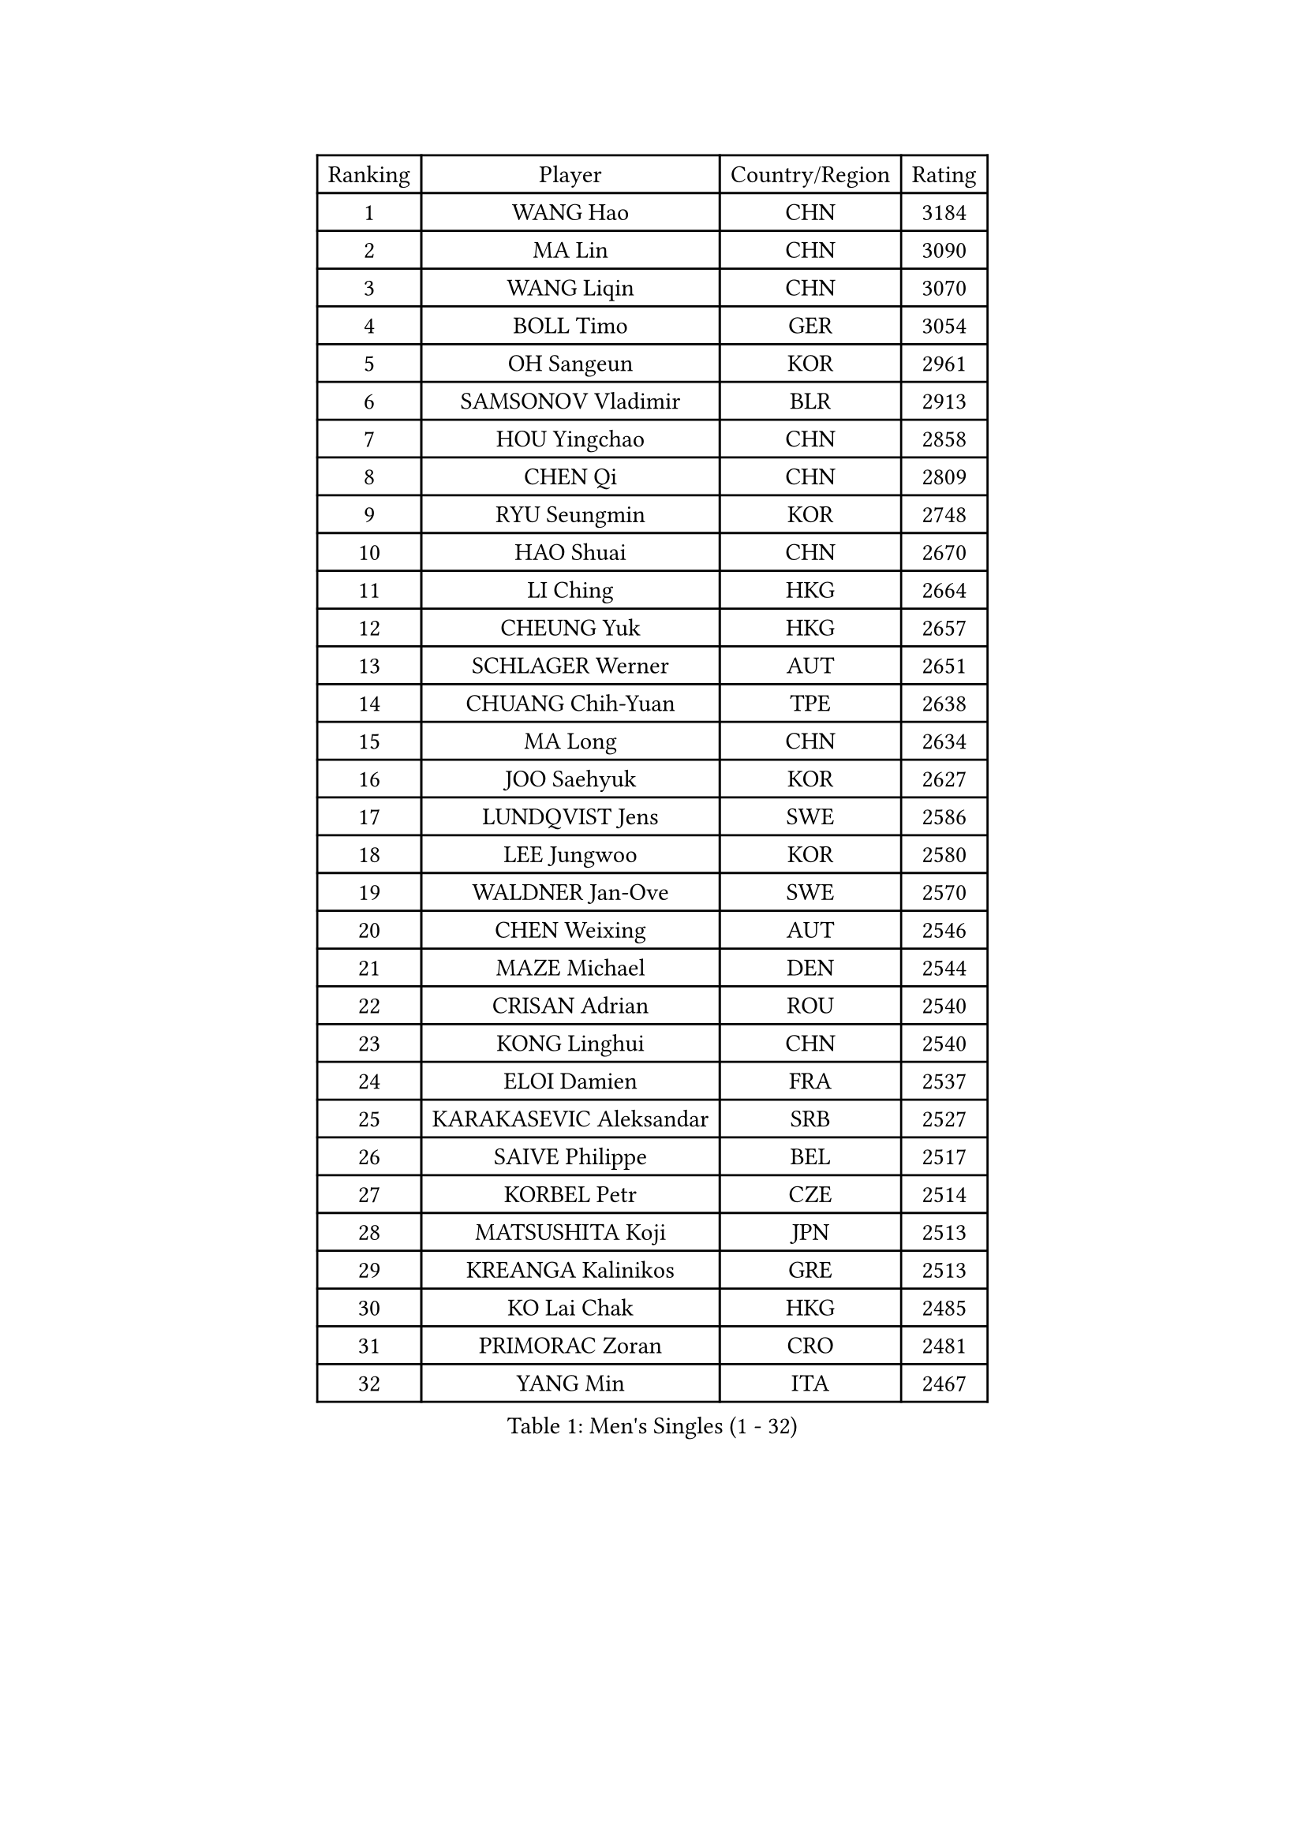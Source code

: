 
#set text(font: ("Courier New", "NSimSun"))
#figure(
  caption: "Men's Singles (1 - 32)",
    table(
      columns: 4,
      [Ranking], [Player], [Country/Region], [Rating],
      [1], [WANG Hao], [CHN], [3184],
      [2], [MA Lin], [CHN], [3090],
      [3], [WANG Liqin], [CHN], [3070],
      [4], [BOLL Timo], [GER], [3054],
      [5], [OH Sangeun], [KOR], [2961],
      [6], [SAMSONOV Vladimir], [BLR], [2913],
      [7], [HOU Yingchao], [CHN], [2858],
      [8], [CHEN Qi], [CHN], [2809],
      [9], [RYU Seungmin], [KOR], [2748],
      [10], [HAO Shuai], [CHN], [2670],
      [11], [LI Ching], [HKG], [2664],
      [12], [CHEUNG Yuk], [HKG], [2657],
      [13], [SCHLAGER Werner], [AUT], [2651],
      [14], [CHUANG Chih-Yuan], [TPE], [2638],
      [15], [MA Long], [CHN], [2634],
      [16], [JOO Saehyuk], [KOR], [2627],
      [17], [LUNDQVIST Jens], [SWE], [2586],
      [18], [LEE Jungwoo], [KOR], [2580],
      [19], [WALDNER Jan-Ove], [SWE], [2570],
      [20], [CHEN Weixing], [AUT], [2546],
      [21], [MAZE Michael], [DEN], [2544],
      [22], [CRISAN Adrian], [ROU], [2540],
      [23], [KONG Linghui], [CHN], [2540],
      [24], [ELOI Damien], [FRA], [2537],
      [25], [KARAKASEVIC Aleksandar], [SRB], [2527],
      [26], [SAIVE Philippe], [BEL], [2517],
      [27], [KORBEL Petr], [CZE], [2514],
      [28], [MATSUSHITA Koji], [JPN], [2513],
      [29], [KREANGA Kalinikos], [GRE], [2513],
      [30], [KO Lai Chak], [HKG], [2485],
      [31], [PRIMORAC Zoran], [CRO], [2481],
      [32], [YANG Min], [ITA], [2467],
    )
  )#pagebreak()

#set text(font: ("Courier New", "NSimSun"))
#figure(
  caption: "Men's Singles (33 - 64)",
    table(
      columns: 4,
      [Ranking], [Player], [Country/Region], [Rating],
      [33], [GARDOS Robert], [AUT], [2465],
      [34], [HE Zhiwen], [ESP], [2464],
      [35], [LIM Jaehyun], [KOR], [2463],
      [36], [MIZUTANI Jun], [JPN], [2455],
      [37], [GAO Ning], [SGP], [2455],
      [38], [LEE Jinkwon], [KOR], [2451],
      [39], [CHILA Patrick], [FRA], [2446],
      [40], [YANG Zi], [SGP], [2445],
      [41], [SMIRNOV Alexey], [RUS], [2443],
      [42], [ZHANG Chao], [CHN], [2437],
      [43], [SAIVE Jean-Michel], [BEL], [2436],
      [44], [FENG Zhe], [BUL], [2434],
      [45], [BLASZCZYK Lucjan], [POL], [2433],
      [46], [CHANG Yen-Shu], [TPE], [2411],
      [47], [YOON Jaeyoung], [KOR], [2407],
      [48], [YOSHIDA Kaii], [JPN], [2403],
      [49], [QIU Yike], [CHN], [2391],
      [50], [#text(gray, "ZHOU Bin")], [CHN], [2382],
      [51], [KEEN Trinko], [NED], [2379],
      [52], [CHTCHETININE Evgueni], [BLR], [2374],
      [53], [BENTSEN Allan], [DEN], [2369],
      [54], [TOKIC Bojan], [SLO], [2363],
      [55], [CHO Eonrae], [KOR], [2360],
      [56], [SHMYREV Maxim], [RUS], [2353],
      [57], [SUSS Christian], [GER], [2346],
      [58], [TAKAKIWA Taku], [JPN], [2344],
      [59], [#text(gray, "JIANG Weizhong")], [CRO], [2341],
      [60], [CHIANG Hung-Chieh], [TPE], [2340],
      [61], [FRANZ Peter], [GER], [2337],
      [62], [MONRAD Martin], [DEN], [2331],
      [63], [LIN Ju], [DOM], [2328],
      [64], [OVTCHAROV Dimitrij], [GER], [2325],
    )
  )#pagebreak()

#set text(font: ("Courier New", "NSimSun"))
#figure(
  caption: "Men's Singles (65 - 96)",
    table(
      columns: 4,
      [Ranking], [Player], [Country/Region], [Rating],
      [65], [RI Chol Guk], [PRK], [2323],
      [66], [KIM Hyok Bong], [PRK], [2321],
      [67], [BOBOCICA Mihai], [ITA], [2318],
      [68], [MAZUNOV Dmitry], [RUS], [2317],
      [69], [PERSSON Jorgen], [SWE], [2315],
      [70], [KUZMIN Fedor], [RUS], [2312],
      [71], [SEREDA Peter], [SVK], [2307],
      [72], [KEINATH Thomas], [SVK], [2296],
      [73], [MONTEIRO Thiago], [BRA], [2296],
      [74], [KLASEK Marek], [CZE], [2295],
      [75], [GIONIS Panagiotis], [GRE], [2293],
      [76], [WOSIK Torben], [GER], [2291],
      [77], [STEGER Bastian], [GER], [2289],
      [78], [MONDELLO Massimiliano], [ITA], [2289],
      [79], [LEGOUT Christophe], [FRA], [2288],
      [80], [#text(gray, "GUO Keli")], [CHN], [2285],
      [81], [PISTEJ Lubomir], [SVK], [2285],
      [82], [KIM Junghoon], [KOR], [2282],
      [83], [#text(gray, "KARLSSON Peter")], [SWE], [2277],
      [84], [ZHANG Wilson], [CAN], [2276],
      [85], [MONTEIRO Joao], [POR], [2275],
      [86], [#text(gray, "MA Wenge")], [CHN], [2271],
      [87], [ROSSKOPF Jorg], [GER], [2267],
      [88], [JAKAB Janos], [HUN], [2262],
      [89], [WANG Wei], [ESP], [2260],
      [90], [TORIOLA Segun], [NGR], [2257],
      [91], [KISHIKAWA Seiya], [JPN], [2257],
      [92], [PLACHY Josef], [CZE], [2254],
      [93], [MATSUMOTO Cazuo], [BRA], [2253],
      [94], [JIANG Tianyi], [HKG], [2247],
      [95], [WANG Zengyi], [POL], [2246],
      [96], [HAKANSSON Fredrik], [SWE], [2244],
    )
  )#pagebreak()

#set text(font: ("Courier New", "NSimSun"))
#figure(
  caption: "Men's Singles (97 - 128)",
    table(
      columns: 4,
      [Ranking], [Player], [Country/Region], [Rating],
      [97], [TAN Ruiwu], [CRO], [2240],
      [98], [GORAK Daniel], [POL], [2238],
      [99], [FEJER-KONNERTH Zoltan], [GER], [2237],
      [100], [CHIANG Peng-Lung], [TPE], [2231],
      [101], [PAZSY Ferenc], [HUN], [2218],
      [102], [#text(gray, "LENGEROV Kostadin")], [AUT], [2218],
      [103], [GRUJIC Slobodan], [SRB], [2212],
      [104], [PAVELKA Tomas], [CZE], [2208],
      [105], [ANDRIANOV Sergei], [RUS], [2206],
      [106], [LIU Song], [ARG], [2205],
      [107], [DIDUKH Oleksandr], [UKR], [2203],
      [108], [ACHANTA Sharath Kamal], [IND], [2199],
      [109], [LEUNG Chu Yan], [HKG], [2198],
      [110], [APOLONIA Tiago], [POR], [2194],
      [111], [ZWICKL Daniel], [HUN], [2193],
      [112], [JOVER Sebastien], [FRA], [2193],
      [113], [BAUM Patrick], [GER], [2192],
      [114], [FILIMON Andrei], [ROU], [2190],
      [115], [OLEJNIK Martin], [CZE], [2188],
      [116], [TANG Peng], [HKG], [2186],
      [117], [FAZEKAS Peter], [HUN], [2183],
      [118], [HIELSCHER Lars], [GER], [2181],
      [119], [SVENSSON Robert], [SWE], [2179],
      [120], [PRESSLMAYER Bernhard], [AUT], [2173],
      [121], [ROBERTSON Adam], [WAL], [2164],
      [122], [LI Ping], [QAT], [2160],
      [123], [KUSINSKI Marcin], [POL], [2157],
      [124], [WU Chih-Chi], [TPE], [2154],
      [125], [HEISTER Danny], [NED], [2153],
      [126], [TSUBOI Gustavo], [BRA], [2153],
      [127], [GRIGOREV Artur], [RUS], [2146],
      [128], [KIM Taehoon], [KOR], [2145],
    )
  )